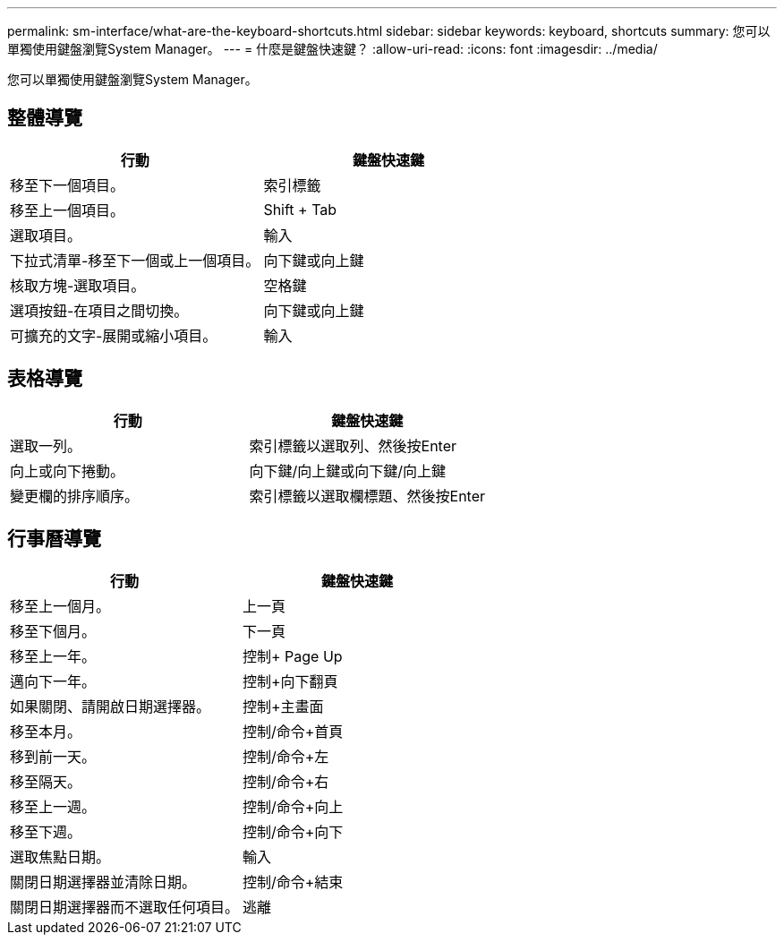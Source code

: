 ---
permalink: sm-interface/what-are-the-keyboard-shortcuts.html 
sidebar: sidebar 
keywords: keyboard, shortcuts 
summary: 您可以單獨使用鍵盤瀏覽System Manager。 
---
= 什麼是鍵盤快速鍵？
:allow-uri-read: 
:icons: font
:imagesdir: ../media/


[role="lead"]
您可以單獨使用鍵盤瀏覽System Manager。



== 整體導覽

|===
| 行動 | 鍵盤快速鍵 


 a| 
移至下一個項目。
 a| 
索引標籤



 a| 
移至上一個項目。
 a| 
Shift + Tab



 a| 
選取項目。
 a| 
輸入



 a| 
下拉式清單-移至下一個或上一個項目。
 a| 
向下鍵或向上鍵



 a| 
核取方塊-選取項目。
 a| 
空格鍵



 a| 
選項按鈕-在項目之間切換。
 a| 
向下鍵或向上鍵



 a| 
可擴充的文字-展開或縮小項目。
 a| 
輸入

|===


== 表格導覽

|===
| 行動 | 鍵盤快速鍵 


 a| 
選取一列。
 a| 
索引標籤以選取列、然後按Enter



 a| 
向上或向下捲動。
 a| 
向下鍵/向上鍵或向下鍵/向上鍵



 a| 
變更欄的排序順序。
 a| 
索引標籤以選取欄標題、然後按Enter

|===


== 行事曆導覽

|===
| 行動 | 鍵盤快速鍵 


 a| 
移至上一個月。
 a| 
上一頁



 a| 
移至下個月。
 a| 
下一頁



 a| 
移至上一年。
 a| 
控制+ Page Up



 a| 
邁向下一年。
 a| 
控制+向下翻頁



 a| 
如果關閉、請開啟日期選擇器。
 a| 
控制+主畫面



 a| 
移至本月。
 a| 
控制/命令+首頁



 a| 
移到前一天。
 a| 
控制/命令+左



 a| 
移至隔天。
 a| 
控制/命令+右



 a| 
移至上一週。
 a| 
控制/命令+向上



 a| 
移至下週。
 a| 
控制/命令+向下



 a| 
選取焦點日期。
 a| 
輸入



 a| 
關閉日期選擇器並清除日期。
 a| 
控制/命令+結束



 a| 
關閉日期選擇器而不選取任何項目。
 a| 
逃離

|===